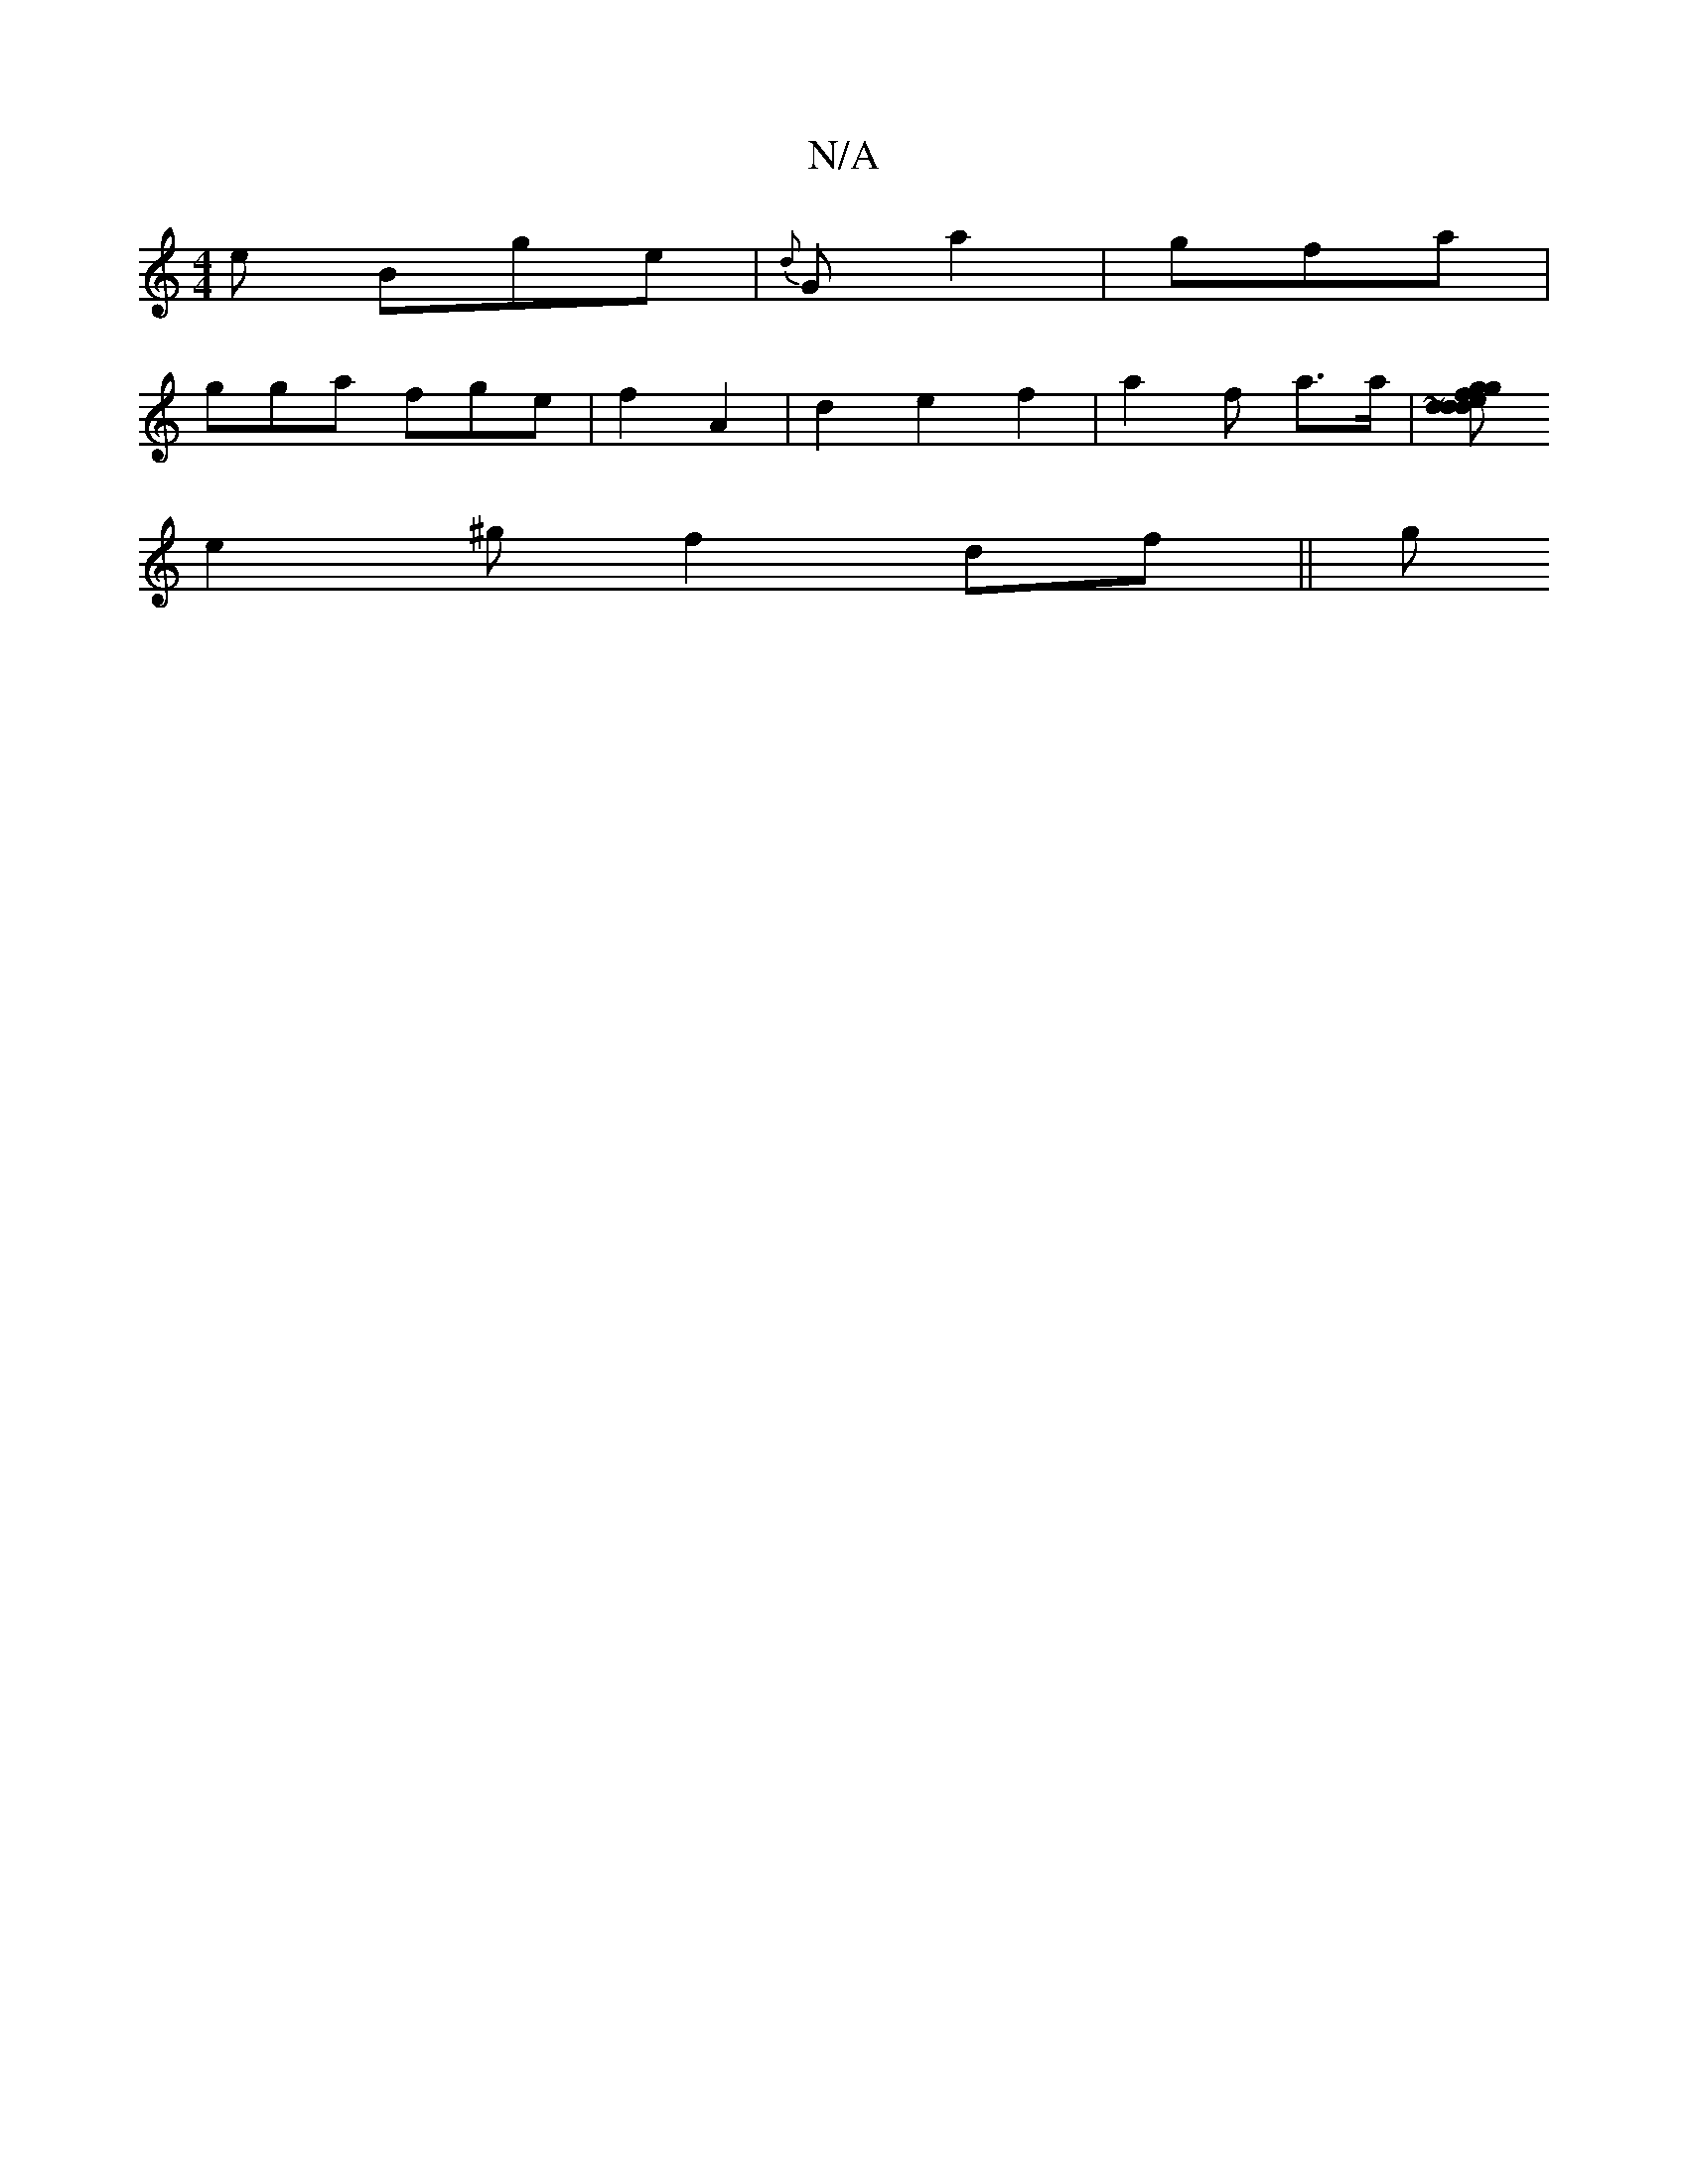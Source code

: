 X:1
T:N/A
M:4/4
R:N/A
K:Cmajor
/ e Bge|{d}G a2 | gfa |
gga fge|f2 A2 |d2e2 f2 | a2f a>a |[e dg g>f {d}ded | d2e-A3/|f/d/c/ | e2 B B2 | c>AG A>B | A2 A2 f>e|{gcA) (3ee def | efe cee|g2A gfA| B2 AA | ABAB | e^cd B~B2|
e2^g f2df||g
|
